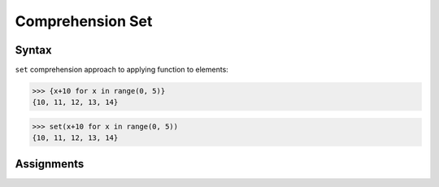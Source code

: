 Comprehension Set
=================


Syntax
------
``set`` comprehension approach to applying function to elements:

>>> {x+10 for x in range(0, 5)}
{10, 11, 12, 13, 14}

>>> set(x+10 for x in range(0, 5))
{10, 11, 12, 13, 14}


Assignments
-----------
.. todo:: Create Assignments
